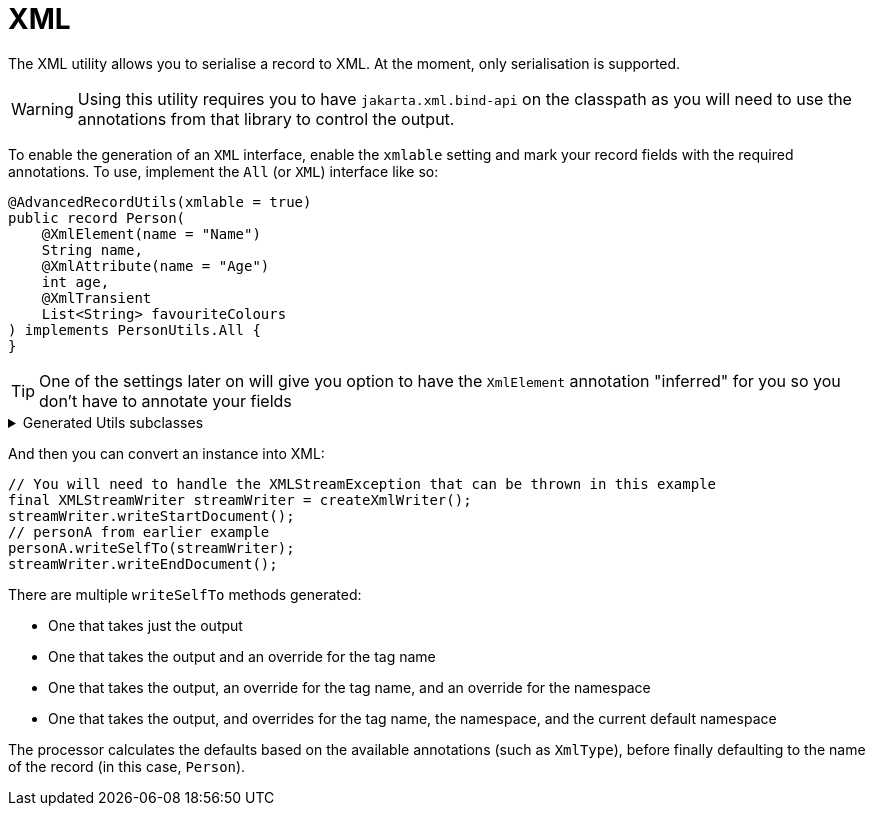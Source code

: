= XML

The XML utility allows you to serialise a record to XML. At the moment, only serialisation is supported.

WARNING: Using this utility requires you to have `+jakarta.xml.bind-api+` on the classpath as you will need to use the annotations from that library to control the output.

To enable the generation of an `+XML+` interface, enable the `+xmlable+` setting and mark your record fields with the required annotations. To use, implement the `+All+` (or `+XML+`) interface like so:

[source,java]
----
@AdvancedRecordUtils(xmlable = true)
public record Person(
    @XmlElement(name = "Name")
    String name,
    @XmlAttribute(name = "Age")
    int age,
    @XmlTransient
    List<String> favouriteColours
) implements PersonUtils.All {
}
----

TIP: One of the settings later on will give you option to have the `XmlElement` annotation "inferred" for you so you don't have to annotate your fields

.Generated Utils subclasses
[%collapsible]
====
[source,java]
----
public final class PersonUtils implements GeneratedUtil {
    @NullUnmarked
    @Generated(
            value = {"io.github.cbarlin.aru.core.AdvRecUtilsProcessor", "io.github.cbarlin.aru.impl.xml.XmlStaticClassGenerator"},
            comments = "Related class claim: xmlStaticClass"
    )
    public static final class _XmlUtils {
        private static final Optional<String> __DEFAULT_NAMESPACE_URI = Optional.empty();

        private static final String __DEFAULT_TAG_NAME = "Person";

        @Generated(
                value = {"io.github.cbarlin.aru.core.AdvRecUtilsProcessor", "io.github.cbarlin.aru.impl.xml.XmlStaticClassGenerator"},
                comments = "Related class claim: xmlStaticClass"
        )
        private _XmlUtils() {
            throw new UnsupportedOperationException("This is a utility class and cannot be instantiated");
        }

        /**
         * Write out the class to the requested {@link XMLStreamWriter}, referring to itself with the reqested tag name
         * <p>
         * This method will close any tags it opens. It is not expected that it will start or end the document.
         *
         * @param el The item to write to XML
         * @param output The output to write to
         */
        @Generated(
                value = {"io.github.cbarlin.aru.core.AdvRecUtilsProcessor", "io.github.cbarlin.aru.impl.xml.utils.ToXmlMethodNoTag"},
                comments = "Related class claim: xmlStaticClassToXmlNoTag"
        )
        public static void writeToXml(@NonNull final Person el, @NonNull final XMLStreamWriter output) throws XMLStreamException {
            _XmlUtils.writeToXml(el, output, null, null, null);
        }

        /**
         * Write out the class to the requested {@link XMLStreamWriter}, referring to itself with the reqested tag name
         * <p>
         * This method will close any tags it opens. It is not expected that it will start or end the document.
         *
         * @param el The item to write to XML
         * @param output The output to write to
         * @param requestedTagName The tag name requested for this element. If null, will use the default tag name
         */
        @Generated(
                value = {"io.github.cbarlin.aru.core.AdvRecUtilsProcessor", "io.github.cbarlin.aru.impl.xml.utils.ToXmlMethodNoNamespace"},
                comments = "Related class claim: xmlStaticClassToXmlNoNS"
        )
        public static void writeToXml(@NonNull final Person el, @NonNull final XMLStreamWriter output, final String requestedTagName) throws
                XMLStreamException {
            _XmlUtils.writeToXml(el, output, requestedTagName, null, null);
        }

        /**
         * Write out the class to the requested {@link XMLStreamWriter}, referring to itself with the reqested tag name
         * <p>
         * This method will close any tags it opens. It is not expected that it will start or end the document.
         *
         * @param el The item to write to XML
         * @param output The output to write to
         * @param requestedTagName The tag name requested for this element. If null, will use the default tag name
         * @param requestedNamespace The namespace requested for this element. If null, will use the default namespace (NOT the one on the element)
         */
        @Generated(
                value = {"io.github.cbarlin.aru.core.AdvRecUtilsProcessor", "io.github.cbarlin.aru.impl.xml.utils.ToXmlMethodNoDefNamespace"},
                comments = "Related class claim: xmlStaticClassToXmlNoDefNS"
        )
        public static void writeToXml(@NonNull final Person el, @NonNull final XMLStreamWriter output, final String requestedTagName,
                final String requestedNamespace) throws XMLStreamException {
            _XmlUtils.writeToXml(el, output, requestedTagName, requestedNamespace, null);
        }

        /**
         * Write out the provided instance to the requested {@link XMLStreamWriter}, referring to itself with the reqested tag name
         * <p>
         * This method will close any tags it opens. It is not expected that it will start or end the document.
         *
         * @param el The item to write to XML
         * @param output The output to write to
         * @param requestedTagName The tag name requested for this element. If null, will use the default tag name
         * @param requestedNamespace The namespace requested for this element. If null, will use the default namespace (NOT the one on the element)
         * @param currentDefaultNamespace The current default namespace
         */
        @Generated(
                value = {"io.github.cbarlin.aru.core.AdvRecUtilsProcessor", "io.github.cbarlin.aru.impl.xml.utils.WriteStaticToXml"},
                comments = "Related class claim: xmlStaticClassToXml"
        )
        public static void writeToXml(@NonNull final Person el, @NonNull final XMLStreamWriter output, final String requestedTagName,
                final String requestedNamespace, final String currentDefaultNamespace) throws XMLStreamException {
            Objects.requireNonNull(el, "Cannot supply null element to be written to XML");
            Objects.requireNonNull(output, "Cannot supply null output for XML content");
            final String tag = _XmlUtils.createTag(requestedTagName);
            final Optional<String> namespace = _XmlUtils.createNamespace(requestedNamespace, currentDefaultNamespace);
            final Optional<String> defNs = _XmlUtils.__DEFAULT_NAMESPACE_URI.filter(ignored -> Objects.nonNull(requestedNamespace) && (!requestedNamespace.isBlank()));
            if (defNs.isPresent()) {
                output.setDefaultNamespace(defNs.get());
            }
            final @Nullable String namespaceToPassDown = defNs.orElse(currentDefaultNamespace);
            if (namespace.isPresent()) {
                output.writeStartElement(namespace.get(), tag);
            } else {
                output.writeStartElement(tag);
            }
            // The write order is as follows:
            //  1. Attributes in the propOrder if present
            //  2. Remaining attributes in declaration order
            //  3. Element or Elements in the propOrder if present
            //  4. Element or Elements in declaration order
            _XmlUtils.age(output, el.age(), namespaceToPassDown);
            _XmlUtils.name(output, el.name(), namespaceToPassDown);
            output.writeEndElement();
        }

        /**
         * Add the {@code age} field to the XML output
         *
         * @param output The output to write to
         * @param val The item to write
         * @param currentDefaultNamespace The current default namespace
         */
        @Generated(
                value = {"io.github.cbarlin.aru.core.AdvRecUtilsProcessor", "io.github.cbarlin.aru.impl.xml.utils.attribute.WritePrimitiveInt"},
                comments = "Related component claim: xmlWriteField"
        )
        private static final void age(@NonNull final XMLStreamWriter output, @Nullable final int val, @Nullable final String currentDefaultNamespace)
                throws XMLStreamException {
            output.writeAttribute("Age", String.valueOf(val));
        }

        /**
         * Determine the final namespace of the current XmlType
         *
         * @param requestedNamespace The requested namespace when called
         * @param currentDefaultNamespace The currently available namespace
         */
        @Generated(
                value = {"io.github.cbarlin.aru.core.AdvRecUtilsProcessor", "io.github.cbarlin.aru.impl.xml.utils.WriteStaticToXml"},
                comments = "Related class claim: xmlStaticClassToXml"
        )
        private static final Optional<String> createNamespace(@Nullable final String requestedNamespace,
                @Nullable final String currentDefaultNamespace) {
            return Optional.ofNullable(requestedNamespace)
                        .filter(Objects::nonNull)
                        .filter(Predicate.not(String::isBlank))
                        .filter(x -> !AdvancedRecordUtilsGenerated.XML_DEFAULT_STRING.equals(x))
                        .or(() -> __DEFAULT_NAMESPACE_URI)
                        .or(
                            () -> Optional.ofNullable(currentDefaultNamespace)
                                .filter(Objects::nonNull)
                                .filter(Predicate.not(String::isBlank))
                                .filter(x -> !AdvancedRecordUtilsGenerated.XML_DEFAULT_STRING.equals(x))
                        );
        }

        /**
         * Determine the tag to write out for the current XML Element
         *
         * @param incomingTag The incoming tag that was requested
         */
        @Generated(
                value = {"io.github.cbarlin.aru.core.AdvRecUtilsProcessor", "io.github.cbarlin.aru.impl.xml.utils.WriteStaticToXml"},
                comments = "Related class claim: xmlStaticClassToXml"
        )
        private static final String createTag(final String incomingTag) {
            return Optional.ofNullable(incomingTag)
                            .filter(Objects::nonNull)
                            .filter(Predicate.not(String::isBlank))
                            .filter(x -> !AdvancedRecordUtilsGenerated.XML_DEFAULT_STRING.equals(x))
                            .orElse(__DEFAULT_TAG_NAME);
        }

        /**
         * Add the {@code name} field to the XML output
         *
         * @param output The output to write to
         * @param val The item to write
         * @param currentDefaultNamespace The current default namespace
         */
        @Generated(
                value = {"io.github.cbarlin.aru.core.AdvRecUtilsProcessor", "io.github.cbarlin.aru.impl.xml.utils.elements.noncollections.WriteCharSequence"},
                comments = "Related component claim: xmlWriteField"
        )
        private static final void name(@NonNull final XMLStreamWriter output, @Nullable final CharSequence val,
                @Nullable final String currentDefaultNamespace) throws XMLStreamException {
            if (Objects.nonNull(val) && Objects.nonNull(val.toString()) && (!val.toString().isBlank()) ) {
                output.writeStartElement("Name");
                output.writeCharacters(val.toString());
                output.writeEndElement();
            }
        }
    }

    /**
     * Provides the ability for a class to convert itself into XML
     */
    @Generated(
            value = {"io.github.cbarlin.aru.core.AdvRecUtilsProcessor", "io.github.cbarlin.aru.impl.xml.XmlInterfaceGenerator"},
            comments = "Related class claim: xmlInterface"
    )
    interface XML extends _MatchingInterface {
        /**
         * Write out the class to the requested {@link XMLStreamWriter}, referring to itself with the reqested tag name
         * <p>
         * This method will close any tags it opens. It is not expected that it will start or end the document.
         *
         * @param output The output to write to
         */
        @Generated(
                value = {"io.github.cbarlin.aru.core.AdvRecUtilsProcessor", "io.github.cbarlin.aru.impl.xml.iface.ToXmlMethodNoTag"},
                comments = "Related class claim: xmlInterfaceToXmlNoTag"
        )
        default void writeSelfTo(@NonNull final XMLStreamWriter output) throws XMLStreamException {
            this.writeSelfTo(output, null, null, null);
        }

        /**
         * Write out the class to the requested {@link XMLStreamWriter}, referring to itself with the reqested tag name
         * <p>
         * This method will close any tags it opens. It is not expected that it will start or end the document.
         *
         * @param output The output to write to
         * @param requestedTagName The tag name requested for this element. If null, will use the default tag name
         */
        @Generated(
                value = {"io.github.cbarlin.aru.core.AdvRecUtilsProcessor", "io.github.cbarlin.aru.impl.xml.iface.ToXmlMethodNoNamespace"},
                comments = "Related class claim: xmlInterfaceToXmlNoNs"
        )
        default void writeSelfTo(@NonNull final XMLStreamWriter output, @Nullable final String requestedTagName) throws XMLStreamException {
            this.writeSelfTo(output, requestedTagName, null, null);
        }

        /**
         * Write out the class to the requested {@link XMLStreamWriter}, referring to itself with the reqested tag name
         * <p>
         * This method will close any tags it opens. It is not expected that it will start or end the document.
         *
         * @param output The output to write to
         * @param requestedTagName The tag name requested for this element. If null, will use the default tag name
         * @param requestedNamespace The namespace requested for this element. If null, will use the default namespace (NOT the one on the element)
         */
        @Generated(
                value = {"io.github.cbarlin.aru.core.AdvRecUtilsProcessor", "io.github.cbarlin.aru.impl.xml.iface.ToXmlMethodNoDefNamespace"},
                comments = "Related class claim: xmlInterfaceToXmlNoDefNs"
        )
        default void writeSelfTo(@NonNull final XMLStreamWriter output, @Nullable final String requestedTagName,
                @Nullable final String requestedNamespace) throws XMLStreamException {
            this.writeSelfTo(output, requestedTagName, requestedNamespace, null);
        }

        /**
         * Write out the current instance to the requested {@link XMLStreamWriter}, referring to itself with the reqested tag name
         * <p>
         * This method will close any tags it opens. It is not expected that it will start or end the document.
         *
         * @param output The output to write to
         * @param requestedTagName The tag name requested for this element. If null, will use the default tag name
         * @param requestedNamespace The namespace requested for this element. If null, will use the default namespace (NOT the one on the element)
         * @param currentDefaultNamespace The current default namespace
         */
        @Generated(
                value = {"io.github.cbarlin.aru.core.AdvRecUtilsProcessor", "io.github.cbarlin.aru.impl.xml.iface.WriteIfaceToXml"},
                comments = "Related class claim: xmlInterfaceToXml"
        )
        default void writeSelfTo(@NonNull final XMLStreamWriter output, @Nullable final String requestedTagName,
                @Nullable final String requestedNamespace, final String currentDefaultNamespace) throws XMLStreamException {
            Objects.requireNonNull(output, "Cannot supply null output for XML content");
            final String tag = _XmlUtils.createTag(requestedTagName);
            final Optional<String> namespace = _XmlUtils.createNamespace(requestedNamespace, currentDefaultNamespace);
            final Optional<String> defNs = _XmlUtils.__DEFAULT_NAMESPACE_URI.filter(ignored -> Objects.isNull(requestedNamespace) || (requestedNamespace.isBlank()));
            if (defNs.isPresent()) {
                output.setDefaultNamespace(defNs.get());
            }
            final @Nullable String namespaceToPassDown = defNs.orElse(currentDefaultNamespace);
            if (namespace.isPresent()) {
                output.writeStartElement(namespace.get(), tag);
            } else {
                output.writeStartElement(tag);
            }
            // The write order is as follows:
            //  1. Attributes in the propOrder if present
            //  2. Remaining attributes in declaration order
            //  3. Element or Elements in the propOrder if present
            //  4. Element or Elements in declaration order
            _XmlUtils.age(output, this.age(), namespaceToPassDown);
            _XmlUtils.name(output, this.name(), namespaceToPassDown);
            output.writeEndElement();
        }
    }
}
----
====

And then you can convert an instance into XML:

[source,java]
----
// You will need to handle the XMLStreamException that can be thrown in this example
final XMLStreamWriter streamWriter = createXmlWriter();
streamWriter.writeStartDocument();
// personA from earlier example
personA.writeSelfTo(streamWriter);
streamWriter.writeEndDocument();
----

There are multiple `+writeSelfTo+` methods generated:

* One that takes just the output
* One that takes the output and an override for the tag name
* One that takes the output, an override for the tag name, and an override for the namespace
* One that takes the output, and overrides for the tag name, the namespace, and the current default namespace

The processor calculates the defaults based on the available annotations (such as `+XmlType+`), before finally defaulting to the name of the record (in this case, `+Person+`).